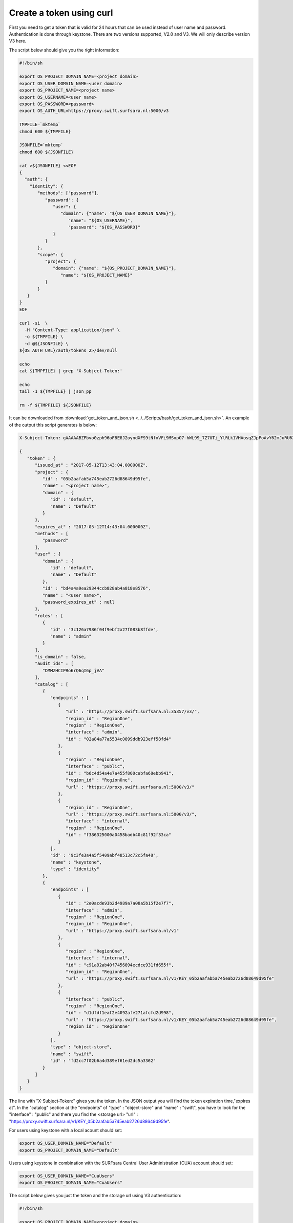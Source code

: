 .. _curl-token:

*************************
Create a token using curl
*************************

First you need to get a token that is valid for 24 hours that can be used instead of user name and password. Authentication is done through keystone. There are two versions supported, V2.0 and V3. We will only describe version V3 here.

The script below should give you the right information:

.. code-block:: bash

    #!/bin/sh

    export OS_PROJECT_DOMAIN_NAME=<project domain>
    export OS_USER_DOMAIN_NAME=<user domain>
    export OS_PROJECT_NAME=<project name>
    export OS_USERNAME=<user name>
    export OS_PASSWORD=<password>
    export OS_AUTH_URL=https://proxy.swift.surfsara.nl:5000/v3

    TMPFILE=`mktemp`
    chmod 600 ${TMPFILE}

    JSONFILE=`mktemp`
    chmod 600 ${JSONFILE}

    cat >${JSONFILE} <<EOF
    {
      "auth": {
        "identity": {
           "methods": ["password"],
              "password": {
                 "user": {
                    "domain": {"name": "${OS_USER_DOMAIN_NAME}"},
                       "name": "${OS_USERNAME}",
                       "password": "${OS_PASSWORD}"
                 }
              }
           },
           "scope": {
              "project": {
                 "domain": {"name": "${OS_PROJECT_DOMAIN_NAME}"},
                    "name": "${OS_PROJECT_NAME}"
              }
           }
       }
    }
    EOF

    curl -si  \
      -H "Content-Type: application/json" \
      -o ${TMPFILE} \
      -d @${JSONFILE} \
    ${OS_AUTH_URL}/auth/tokens 2>/dev/null

    echo
    cat ${TMPFILE} | grep 'X-Subject-Token:'

    echo
    tail -1 ${TMPFILE} | json_pp

    rm -f ${TMPFILE} ${JSONFILE}

It can be downloaded from :download:`get_token_and_json.sh <../../Scripts/bash/get_token_and_json.sh>`. An example of the output this script generates is below:

.. code-block:: console

    X-Subject-Token: gAAAAABZFbvo0zph96oF8E8J2oyndXFS9tNfxVFi9MSxpO7-hWL99_7Z7UTi_YlRLk1VHAosqZJpFoAvY62mJuRU6Z1S0tSqBP9I3MrVQeNNZDcLpCbyxIpbjsywM0KHm7kHeG_7AXKU6fMP13RbrUdU9cfHfSSWs_tZC-uSgfKbYBp7au8EJmM

    {
       "token" : {
          "issued_at" : "2017-05-12T13:43:04.000000Z",
          "project" : {
             "id" : "05b2aafab5a745eab2726d88649d95fe",
             "name" : "<project name>",
             "domain" : {
                "id" : "default",
                "name" : "Default"
             }
          },
          "expires_at" : "2017-05-12T14:43:04.000000Z",
          "methods" : [
             "password"
          ],
          "user" : {
             "domain" : {
                "id" : "default",
                "name" : "Default"
             },
             "id" : "bd4a4a9ea29344ccb828ab4a818e8576",
             "name" : "<user name>",
             "password_expires_at" : null
          },
          "roles" : [
             {
                "id" : "3c126a7986f04f9ebf2a27f083b8ffde",
                "name" : "admin"
             }
          ],
          "is_domain" : false,
          "audit_ids" : [
             "DMMZHCIPRo6rQ6qI6p_jVA"
          ],
          "catalog" : [
             {
                "endpoints" : [
                   {
                      "url" : "https://proxy.swift.surfsara.nl:35357/v3/",
                      "region_id" : "RegionOne",
                      "region" : "RegionOne",
                      "interface" : "admin",
                      "id" : "02a84a77a5534c0899ddb923eff58fd4"
                   },
                   {
                      "region" : "RegionOne",
                      "interface" : "public",
                      "id" : "b6c4d54a4e7a455f800cabfa68ebb941",
                      "region_id" : "RegionOne",
                      "url" : "https://proxy.swift.surfsara.nl:5000/v3/"
                   },
                   {
                      "region_id" : "RegionOne",
                      "url" : "https://proxy.swift.surfsara.nl:5000/v3/",
                      "interface" : "internal",
                      "region" : "RegionOne",
                      "id" : "f386325000a0458badb40c81f92f33ca"
                   }
                ],
                "id" : "9c3fe3a4a5f5409abf48513c72c5fa48",
                "name" : "keystone",
                "type" : "identity"
             },
             {
                "endpoints" : [
                   {
                      "id" : "2e0acde93b2d4989a7a08a5b15f2e7f7",
                      "interface" : "admin",
                      "region" : "RegionOne",
                      "region_id" : "RegionOne",
                      "url" : "https://proxy.swift.surfsara.nl/v1"
                   },
                   {
                      "region" : "RegionOne",
                      "interface" : "internal",
                      "id" : "c91a92ab40f7456894ecdce931fd655f",
                      "region_id" : "RegionOne",
                      "url" : "https://proxy.swift.surfsara.nl/v1/KEY_05b2aafab5a745eab2726d88649d95fe"
                   },
                   {
                      "interface" : "public",
                      "region" : "RegionOne",
                      "id" : "d1dfdf1eaf2e4092afe271afcfd2d998",
                      "url" : "https://proxy.swift.surfsara.nl/v1/KEY_05b2aafab5a745eab2726d88649d95fe",
                      "region_id" : "RegionOne"
                   }
                ],
                "type" : "object-store",
                "name" : "swift",
                "id" : "fd2cc7f02b6a4d389ef61ed2dc5a3362"
             }
          ]
       }
    }

The line with "X-Subject-Token:" gives you the token. In the JSON output you will find the token expiration time,"expires at". In the "catalog" section at the "endpoints" of "type" : "object-store" and "name" : "swift", you have to look for the "interface" : "public" and there you find the <storage url> "url" : "https://proxy.swift.surfsara.nl/v1/KEY_05b2aafab5a745eab2726d88649d95fe".

For users using keystone with a local acount should set:

.. code-block:: bash

    export OS_USER_DOMAIN_NAME="Default"
    export OS_PROJECT_DOMAIN_NAME="Default"

Users using keystone in combination with the SURFsara Central User Administration (CUA) account should set:

.. code-block:: bash

    export OS_USER_DOMAIN_NAME="CuaUsers"
    export OS_PROJECT_DOMAIN_NAME="CuaUsers"

The script below gives you just the token and the storage url using V3 authentication:

.. code-block:: bash

    #!/bin/sh

    export OS_PROJECT_DOMAIN_NAME=<project domain>
    export OS_USER_DOMAIN_NAME=<user domain>
    export OS_PROJECT_NAME=<project name>
    export OS_USERNAME=<user name>
    export OS_PASSWORD=<password>
    export OS_AUTH_URL=https://proxy.swift.surfsara.nl:5000/v3

    TMPFILE=`mktemp`
    chmod 600 ${TMPFILE}

    JSONFILE=`mktemp`
    chmod 600 ${JSONFILE}

    cat >${JSONFILE} <<EOF
    {
      "auth": {
        "identity": {
           "methods": ["password"],
              "password": {
                 "user": {
                    "domain": {"name": "${OS_USER_DOMAIN_NAME}"},
                       "name": "${OS_USERNAME}",
                       "password": "${OS_PASSWORD}"
                 }
              }
           },
           "scope": {
              "project": {
                 "domain": {"name": "${OS_PROJECT_DOMAIN_NAME}"},
                    "name": "${OS_PROJECT_NAME}"
              }
           }
       }
    }
    EOF

    PYTHONSCRIPT=`mktemp`
    chmod 755 ${PYTHONSCRIPT}

    cat > ${PYTHONSCRIPT} << EOF
    #!/usr/bin/env python
    import sys, json, re
    list=json.load(sys.stdin)["token"]["catalog"]
    for i in list:
        if i["type"]=="object-store" and re.search('swift',i["name"])!=None:
            for j in i["endpoints"]:
                if j["interface"]=="public":
                    print "export OS_STORAGE_URL="+j["url"]
    EOF

    curl -si  \
      -H "Content-Type: application/json" \
      -o ${TMPFILE} \
      -d @${JSONFILE} \
    ${OS_AUTH_URL}/auth/tokens 2>/dev/null | grep 'X-Subject-Token:' | awk '{print $2}'

    echo
    token=`cat ${TMPFILE} | grep 'X-Subject-Token:' | awk '{print $2}'`
    echo "export OS_AUTH_TOKEN="${token}

    echo
    tail -1 ${TMPFILE} | ${PYTHONSCRIPT}
    rm -f ${TMPFILE} ${PYTHONSCRIPT} ${JSONFILE}

It can be downloaded from: :download:`get_token_and_storage_url.sh <../../Scripts/bash/get_token_and_storage_url.sh>`. Now you can run curl commands using:

.. code-block:: console

    curl -i -H "X-Auth-Token: <token>" ...
